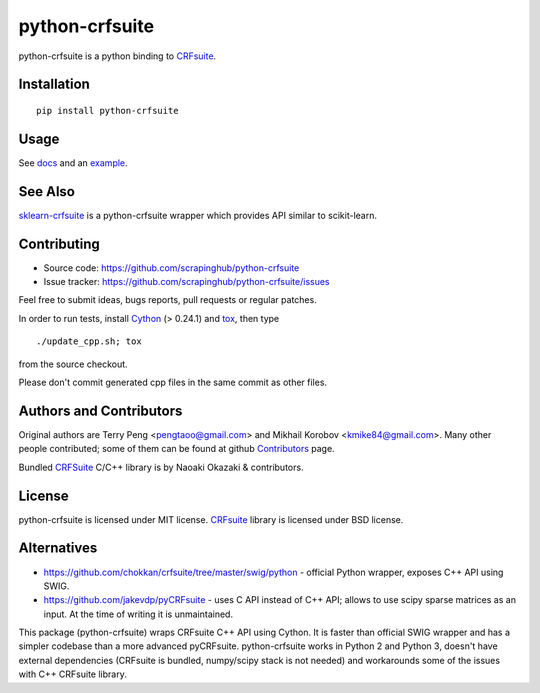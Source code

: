 ===============
python-crfsuite
===============

.. image:: https://travis-ci.org/scrapinghub/python-crfsuite.svg?branch=master
    :target: https://travis-ci.org/scrapinghub/python-crfsuite

.. image:: https://ci.appveyor.com/api/projects/status/github/scrapinghub/python-crfsuite?branch=master&svg=true
    :target: https://ci.appveyor.com/project/kmike/python-crfsuite-mhi5h

python-crfsuite is a python binding to CRFsuite_.

Installation
============

::

    pip install python-crfsuite

Usage
=====

See docs_ and an example_.

.. _docs: http://python-crfsuite.rtfd.org/
.. _example: https://github.com/scrapinghub/python-crfsuite/blob/master/examples/CoNLL%202002.ipynb

See Also
========

sklearn-crfsuite_ is a python-crfsuite wrapper which provides
API similar to scikit-learn.

.. _sklearn-crfsuite: https://github.com/TeamHG-Memex/sklearn-crfsuite

Contributing
============

* Source code: https://github.com/scrapinghub/python-crfsuite
* Issue tracker: https://github.com/scrapinghub/python-crfsuite/issues

Feel free to submit ideas, bugs reports, pull requests or regular patches.

In order to run tests, install Cython_ (> 0.24.1)  and tox_, then type

::

    ./update_cpp.sh; tox

from the source checkout.

Please don't commit generated cpp files in the same commit as other files.

.. _Cython: http://cython.org/
.. _tox: http://tox.testrun.org

Authors and Contributors
========================

Original authors are Terry Peng <pengtaoo@gmail.com> and
Mikhail Korobov <kmike84@gmail.com>. Many other people contributed;
some of them can be found at github Contributors_ page.

Bundled CRFSuite_ C/C++ library is by Naoaki Okazaki & contributors.

.. _Contributors: https://github.com/scrapinghub/python-crfsuite/graphs/contributors

License
=======

python-crfsuite is licensed under MIT license.
CRFsuite_ library is licensed under BSD license.

.. _CRFsuite: https://github.com/chokkan/crfsuite

Alternatives
============

* https://github.com/chokkan/crfsuite/tree/master/swig/python - official
  Python wrapper, exposes C++ API using SWIG.
* https://github.com/jakevdp/pyCRFsuite - uses C API instead of C++ API;
  allows to use scipy sparse matrices as an input. At the time of writing
  it is unmaintained.

This package (python-crfsuite) wraps CRFsuite C++ API using Cython.
It is faster than official SWIG wrapper and has a simpler codebase than
a more advanced pyCRFsuite. python-crfsuite works in Python 2 and Python 3,
doesn't have external dependencies (CRFsuite is bundled, numpy/scipy stack
is not needed) and workarounds some of the issues with C++ CRFsuite library.



